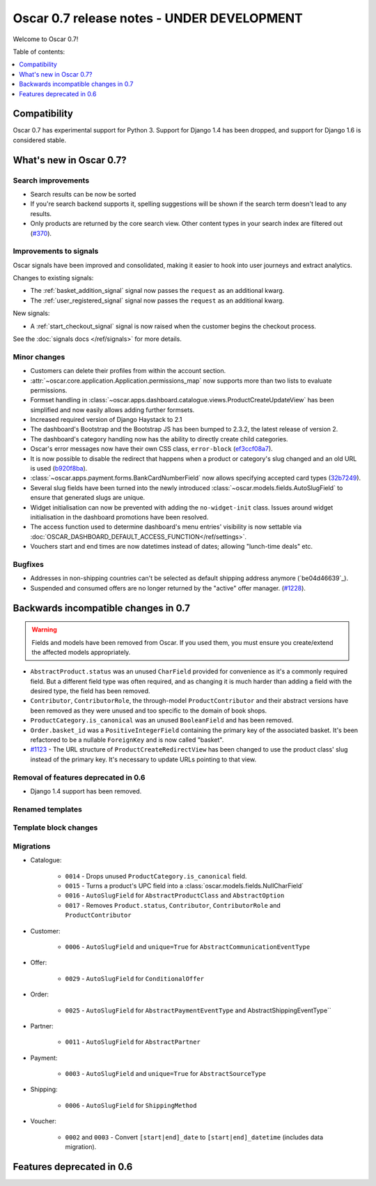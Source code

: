 ===========================================
Oscar 0.7 release notes - UNDER DEVELOPMENT
===========================================

Welcome to Oscar 0.7!

Table of contents:

.. contents::
    :local:
    :depth: 1

Compatibility
=============

Oscar 0.7 has experimental support for Python 3. Support for Django 1.4 has
been dropped, and support for Django 1.6 is considered stable.

What's new in Oscar 0.7?
========================

Search improvements
~~~~~~~~~~~~~~~~~~~

* Search results can be now be sorted

* If you're search backend supports it, spelling suggestions will be shown if
  the search term doesn't lead to any results.

* Only products are returned by the core search view.  Other content types in
  your search index are filtered out (`#370`_).

.. _`#370`: https://github.com/tangentlabs/django-oscar/issues/370

Improvements to signals
~~~~~~~~~~~~~~~~~~~~~~~

Oscar signals have been improved and consolidated, making it easier to hook
into user journeys and extract analytics.

Changes to existing signals:

- The :ref:`basket_addition_signal` signal now passes the ``request`` as an additional
  kwarg.

- The :ref:`user_registered_signal` signal now passes the ``request`` as an additional
  kwarg.

New signals:

- A :ref:`start_checkout_signal` signal is now raised when the customer begins the
  checkout process.

See the :doc:`signals docs </ref/signals>` for more details.

Minor changes
~~~~~~~~~~~~~

* Customers can delete their profiles from within the account section.

* :attr:`~oscar.core.application.Application.permissions_map` now supports more than two
  lists to evaluate permissions.

* Formset handling in
  :class:`~oscar.apps.dashboard.catalogue.views.ProductCreateUpdateView` has
  been simplified and now easily allows adding further formsets.

* Increased required version of Django Haystack to 2.1

* The dashboard's Bootstrap and the Bootstrap JS has been bumped to 2.3.2, the
  latest release of version 2.

* The dashboard's category handling now has the ability to directly create
  child categories.

* Oscar's error messages now have their own CSS class, ``error-block``
  (`ef3ccf08a7`_).

* It is now possible to disable the redirect that happens when a product or
  category's slug changed and an old URL is used (`b920f8ba`_).

* :class:`~oscar.apps.payment.forms.BankCardNumberField` now allows specifying
  accepted card types (`32b7249`_).

* Several slug fields have been turned into the newly introduced
  :class:`~oscar.models.fields.AutoSlugField` to ensure that generated slugs
  are unique.

* Widget initialisation can now be prevented with adding the ``no-widget-init``
  class. Issues around widget initialisation in the dashboard promotions have
  been resolved.

* The access function used to determine dashboard's menu entries' visibility
  is now settable via
  :doc:`OSCAR_DASHBOARD_DEFAULT_ACCESS_FUNCTION</ref/settings>`.

* Vouchers start and end times are now datetimes instead of dates; allowing
  "lunch-time deals" etc.

.. _`b920f8ba`: https://github.com/tangentlabs/django-oscar/commit/b920f8ba288cd2f19bb167db2a012479ba956397
.. _`ef3ccf08a7`: https://github.com/tangentlabs/django-oscar/commit/ef3ccf08a707ae1250cdb8d5f2dc6f721d020dc4
.. _`32b7249`: https://github.com/tangentlabs/django-oscar/commit/32b7249e44b40cb1b20d01226f77ae6777a20b91

Bugfixes
~~~~~~~~

* Addresses in non-shipping countries can't be selected as default shipping
  address anymore (`be04d46639`_).

* Suspended and consumed offers are no longer returned by the "active" offer
  manager. (`#1228`_).

.. _`#1228`: https://github.com/tangentlabs/django-oscar/issues/1228

Backwards incompatible changes in 0.7
=====================================

.. warning::

    Fields and models have been removed from Oscar. If you used them, you must
    ensure you create/extend the affected models appropriately.

* ``AbstractProduct.status`` was an unused ``CharField`` provided for convenience
  as it's a commonly required field. But a different field type was often
  required, and as changing it is much harder than adding a field with the
  desired type, the field has been removed.

* ``Contributor``, ``ContributorRole``, the through-model ``ProductContributor``
  and their abstract versions have been removed as they were unused and too
  specific to the domain of book shops.

* ``ProductCategory.is_canonical`` was an unused ``BooleanField`` and has been
  removed.

* ``Order.basket_id`` was a ``PositiveIntegerField`` containing the primary key of the
  associated basket. It's been refactored to be a nullable ``ForeignKey`` and
  is now called "basket".

* `#1123`_ - The URL structure of ``ProductCreateRedirectView`` has been changed to use
  the product class' slug instead of the primary key. It's necessary to update
  URLs pointing to that view.

.. _`#1123`: https://github.com/tangentlabs/django-oscar/pull/1123

Removal of features deprecated in 0.6
~~~~~~~~~~~~~~~~~~~~~~~~~~~~~~~~~~~~~

* Django 1.4 support has been removed.

Renamed templates
~~~~~~~~~~~~~~~~~

Template block changes
~~~~~~~~~~~~~~~~~~~~~~

Migrations
~~~~~~~~~~

* Catalogue:

    - ``0014`` - Drops unused ``ProductCategory.is_canonical`` field.
    - ``0015`` - Turns a product's UPC field into a :class:`oscar.models.fields.NullCharField`
    - ``0016`` - ``AutoSlugField`` for ``AbstractProductClass`` and ``AbstractOption``
    - ``0017`` - Removes ``Product.status``, ``Contributor``, ``ContributorRole`` and ``ProductContributor``

* Customer:

    - ``0006`` - ``AutoSlugField`` and ``unique=True`` for ``AbstractCommunicationEventType``

* Offer:

    - ``0029`` - ``AutoSlugField`` for ``ConditionalOffer``

* Order:

    - ``0025`` - ``AutoSlugField`` for ``AbstractPaymentEventType`` and AbstractShippingEventType``

* Partner:

    - ``0011`` - ``AutoSlugField`` for ``AbstractPartner``

* Payment:

    - ``0003`` - ``AutoSlugField`` and ``unique=True`` for ``AbstractSourceType``

* Shipping:

    - ``0006`` - ``AutoSlugField`` for ``ShippingMethod``

* Voucher:

    - ``0002`` and ``0003`` - Convert ``[start|end]_date`` to
      ``[start|end]_datetime`` (includes data migration).



Features deprecated in 0.6
==========================
